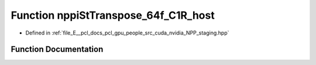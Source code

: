 .. _exhale_function_group__nppi_1ga50bb8d0d0d8ccdd5c922d0858ac78120:

Function nppiStTranspose_64f_C1R_host
=====================================

- Defined in :ref:`file_E__pcl_docs_pcl_gpu_people_src_cuda_nvidia_NPP_staging.hpp`


Function Documentation
----------------------


.. doxygenfunction:: nppiStTranspose_64f_C1R_host(Ncv64f *, Ncv32u, Ncv64f *, Ncv32u, NcvSize32u)
